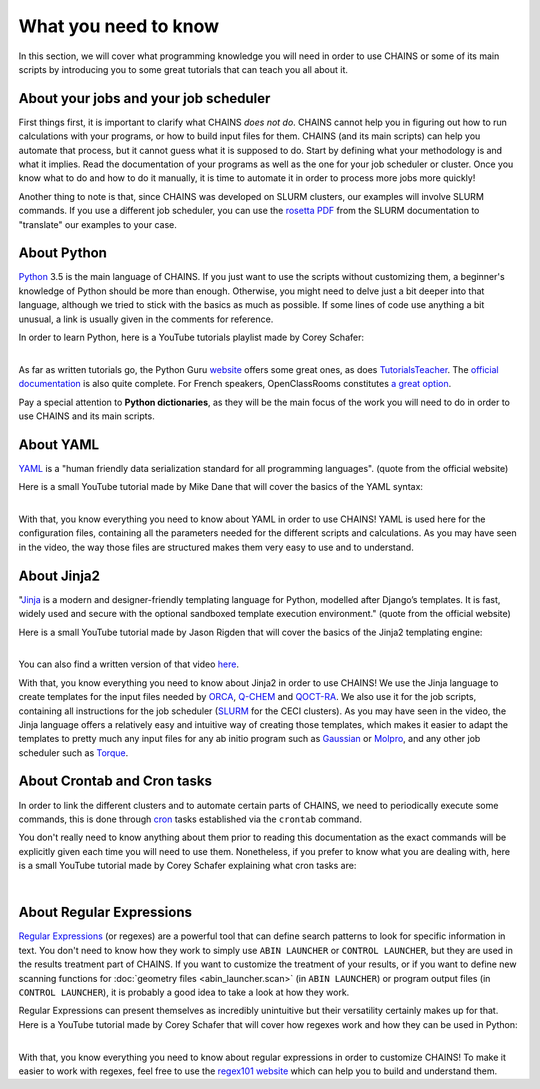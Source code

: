 *********************
What you need to know
*********************

In this section, we will cover what programming knowledge you will need in order to use CHAINS or some of its main scripts by introducing you to some great tutorials that can teach you all about it.

About your jobs and your job scheduler
======================================

First things first, it is important to clarify what CHAINS *does not do*. CHAINS cannot help you in figuring out how to run calculations with your programs, or how to build input files for them. CHAINS (and its main scripts) can help you automate that process, but it cannot guess what it is supposed to do. Start by defining what your methodology is and what it implies. Read the documentation of your programs as well as the one for your job scheduler or cluster. Once you know what to do and how to do it manually, it is time to automate it in order to process more jobs more quickly!

Another thing to note is that, since CHAINS was developed on SLURM clusters, our examples will involve SLURM commands. If you use a different job scheduler, you can use the `rosetta PDF <https://slurm.schedmd.com/rosetta.pdf>`_ from the SLURM documentation to "translate" our examples to your case.

About Python
============

Python_ 3.5 is the main language of CHAINS. If you just want to use the scripts without customizing them, a beginner's knowledge of Python should be more than enough. Otherwise, you might need to delve just a bit deeper into that language, although we tried to stick with the basics as much as possible. If some lines of code use anything a bit unusual, a link is usually given in the comments for reference.

In order to learn Python, here is a YouTube tutorials playlist made by Corey Schafer:

.. raw:: html

   <iframe width="560" height="315" src="https://www.youtube.com/embed/videoseries?list=PL-osiE80TeTskrapNbzXhwoFUiLCjGgY7" frameborder="0" allow="accelerometer; autoplay; clipboard-write; encrypted-media; gyroscope; picture-in-picture" allowfullscreen></iframe>

| 
| As far as written tutorials go, the Python Guru `website <https://thepythonguru.com/>`_ offers some great ones, as does `TutorialsTeacher <https://www.tutorialsteacher.com/python>`_. The `official documentation <https://docs.python.org/3/tutorial/index.html>`_ is also quite complete. For French speakers, OpenClassRooms constitutes `a great option <https://openclassrooms.com/fr/courses/235344-apprenez-a-programmer-en-python>`_.

Pay a special attention to **Python dictionaries**, as they will be the main focus of the work you will need to do in order to use CHAINS and its main scripts.

About YAML
==========

YAML_ is a "human friendly data serialization standard for all programming languages". (quote from the official website)

Here is a small YouTube tutorial made by Mike Dane that will cover the basics of the YAML syntax:

.. raw:: html

   <iframe width="560" height="315" src="https://www.youtube.com/embed/cdLNKUoMc6c" frameborder="0" allow="accelerometer; autoplay; clipboard-write; encrypted-media; gyroscope; picture-in-picture" allowfullscreen></iframe>

.. .. youtube:: cdLNKUoMc6c

|
| With that, you know everything you need to know about YAML in order to use CHAINS! YAML is used here for the configuration files, containing all the parameters needed for the different scripts and calculations. As you may have seen in the video, the way those files are structured makes them very easy to use and to understand.

About Jinja2
============

"Jinja_ is a modern and designer-friendly templating language for Python, modelled after Django’s templates. It is fast, widely used and secure with the optional sandboxed template execution environment." (quote from the official website)

Here is a small YouTube tutorial made by Jason Rigden that will cover the basics of the Jinja2 templating engine:

.. raw:: html

   <iframe width="560" height="315" src="https://www.youtube.com/embed/bxhXQG1qJPM" frameborder="0" allow="accelerometer; autoplay; clipboard-write; encrypted-media; gyroscope; picture-in-picture" allowfullscreen></iframe>

.. .. youtube:: bxhXQG1qJPM

|
| You can also find a written version of that video `here <https://medium.com/@jasonrigden/jinja2-templating-engine-tutorial-4bd31fb4aea3>`_. 

With that, you know everything you need to know about Jinja2 in order to use CHAINS! We use the Jinja language to create templates for the input files needed by ORCA_, Q-CHEM_ and QOCT-RA_. We also use it for the job scripts, containing all instructions for the job scheduler (SLURM_ for the CECI clusters). As you may have seen in the video, the Jinja language offers a relatively easy and intuitive way of creating those templates, which makes it easier to adapt the templates to pretty much any input files for any ab initio program such as Gaussian_ or Molpro_, and any other job scheduler such as Torque_.

.. _cron_tuto:

About Crontab and Cron tasks
============================

In order to link the different clusters and to automate certain parts of CHAINS, we need to periodically execute some commands, this is done through cron_ tasks established via the ``crontab`` command. 

You don't really need to know anything about them prior to reading this documentation as the exact commands will be explicitly given each time you will need to use them. Nonetheless, if you prefer to know what you are dealing with, here is a small YouTube tutorial made by Corey Schafer explaining what cron tasks are:

.. raw:: html

   <iframe width="560" height="315" src="https://www.youtube.com/embed/QZJ1drMQz1A" frameborder="0" allow="accelerometer; autoplay; clipboard-write; encrypted-media; gyroscope; picture-in-picture" allowfullscreen></iframe>

|

.. _regex:

About Regular Expressions
=========================

`Regular Expressions`_ (or regexes) are a powerful tool that can define search patterns to look for specific information in text. You don't need to know how they work to simply use ``ABIN LAUNCHER`` or ``CONTROL LAUNCHER``, but they are used in the results treatment part of CHAINS. If you want to customize the treatment of your results, or if you want to define new scanning functions for :doc:`geometry files <abin_launcher.scan>` (in ``ABIN LAUNCHER``) or program output files (in ``CONTROL LAUNCHER``), it is probably a good idea to take a look at how they work.

Regular Expressions can present themselves as incredibly unintuitive but their versatility certainly makes up for that. Here is a YouTube tutorial made by Corey Schafer that will cover how regexes work and how they can be used in Python:

.. raw:: html

   <iframe width="560" height="315" src="https://www.youtube.com/embed/K8L6KVGG-7o" frameborder="0" allow="accelerometer; autoplay; clipboard-write; encrypted-media; gyroscope; picture-in-picture" allowfullscreen></iframe>

|
| With that, you know everything you need to know about regular expressions in order to customize CHAINS! To make it easier to work with regexes, feel free to use the `regex101 website <https://regex101.com/>`_ which can help you to build and understand them.

.. todo::

   Add link to "program output files" once the page is done.

.. Hyperlink targets

.. _Cron: https://pubs.opengroup.org/onlinepubs/9699919799/utilities/crontab.html
.. _Gaussian: https://gaussian.com/
.. _Jinja: https://jinja.palletsprojects.com/en/2.11.x/ 
.. _Molpro: https://www.molpro.net/
.. _ORCA: https://www.faccts.de/orca/
.. _Python: https://www.python.org/
.. _Q-CHEM: https://www.q-chem.com/
.. _QOCT-RA: https://gitlab.com/dynaq.cqp/QOCT-RA
.. _`Regular Expressions`: https://www.regular-expressions.info/
.. _SLURM: https://slurm.schedmd.com/documentation.html
.. _Torque: https://github.com/adaptivecomputing/torque
.. _YAML: https://yaml.org/